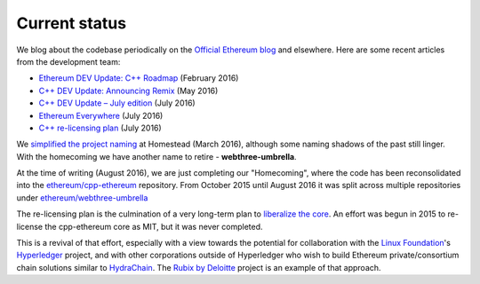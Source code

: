 
################################################################################
Current status
################################################################################

We blog about the codebase periodically on the
`Official Ethereum blog <https://blog.ethereum.org>`_ and elsewhere.  Here are
some recent articles from the development team:

* `Ethereum DEV Update: C++ Roadmap <https://blog.ethereum.org/2016/02/12/ethereum-dev-update-c-roadmap/>`_ (February 2016)
* `C++ DEV Update: Announcing Remix <https://blog.ethereum.org/2016/05/04/c-dev-update-announcing-remix/>`_ (May 2016)
* `C++ DEV Update – July edition <https://blog.ethereum.org/2016/07/08/c-dev-update-summer-edition/>`_ (July 2016)
* `Ethereum Everywhere <https://bobsummerwill.com/2016/07/12/ethereum-everywhere/>`_ (July 2016)
* `C++ re-licensing plan <https://bobsummerwill.com/2016/07/12/c-re-licensing-plan/>`_ (July 2016)

We `simplified the project naming
<https://github.com/ethereum/webthree-umbrella/issues/250>`_ at Homestead
(March 2016), although some naming shadows of the past still linger.  With the
homecoming we have another name to retire - **webthree-umbrella**.

At the time of writing (August 2016), we are just completing our "Homecoming",
where the code has been reconsolidated into the
`ethereum/cpp-ethereum <https://github.com/ethereum/cpp-ethereum>`_
repository.   From October 2015 until August 2016
it was split across multiple repositories under
`ethereum/webthree-umbrella <https://github.com/ethereum/webthree-umbrella>`_

The re-licensing plan is the culmination of a very long-term plan to
`liberalize the core <https://github.com/ethereum/wiki/wiki/Licensing>`_.  An
effort was begun in 2015 to re-license the cpp-ethereum core as MIT, but it was
never completed.

This is a revival of that effort, especially with a view
towards the potential for collaboration with the
`Linux Foundation <http://linuxfoundation.org>`_'s
`Hyperledger <https://www.hyperledger.org>`_ project, and with other corporations
outside of Hyperledger who wish to build Ethereum private/consortium chain
solutions similar to `HydraChain <https://github.com/HydraChain/hydrachain>`_.
The `Rubix by Deloitte <http://rubixbydeloitte.com/>`_ project is an example
of that approach.
